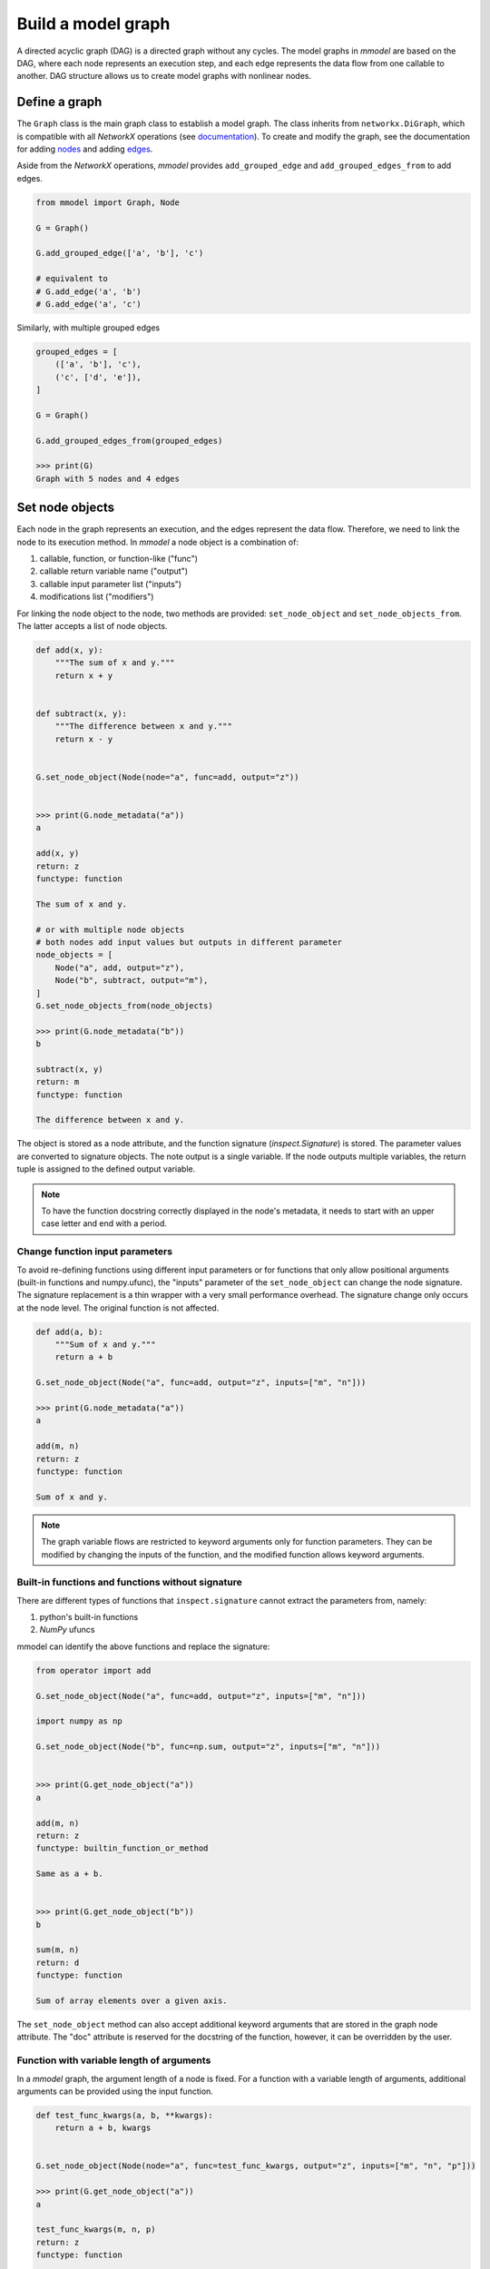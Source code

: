 Build a model graph
=============================

A directed acyclic graph (DAG) is a directed graph without any cycles.
The model graphs in *mmodel* are based on the DAG, where each node represents
an execution step, and each edge represents the data flow from one callable
to another. DAG structure allows us to create model graphs with nonlinear
nodes.

Define a graph
--------------

The ``Graph`` class is the main graph class to establish a model graph.
The class inherits from ``networkx.DiGraph``, which is compatible with all
*NetworkX* operations
(see `documentation <https://networkx.org/documentation/stable/>`_).
To create and modify the graph,
see the documentation for adding 
`nodes <https://networkx.org/documentation/stable/tutorial.html#nodes>`_
and adding `edges <https://networkx.org/documentation/stable/tutorial.html#edges>`_.

Aside from the *NetworkX* operations,
*mmodel* provides ``add_grouped_edge`` and ``add_grouped_edges_from`` to add edges.

.. code-block:: python

    from mmodel import Graph, Node
    
    G = Graph()

    G.add_grouped_edge(['a', 'b'], 'c')

    # equivalent to
    # G.add_edge('a', 'b')
    # G.add_edge('a', 'c')

Similarly, with multiple grouped edges

.. code-block:: python

    grouped_edges = [
        (['a', 'b'], 'c'),
        ('c', ['d', 'e']),
    ]

    G = Graph()

    G.add_grouped_edges_from(grouped_edges)
    
    >>> print(G)
    Graph with 5 nodes and 4 edges

Set node objects
-----------------

Each node in the graph represents an execution, and the edges represent the data
flow. Therefore, we need to link the node to its execution method. In *mmodel*
a node object is a combination of:

1. callable, function, or function-like ("func")
2. callable return variable name ("output")
3. callable input parameter list ("inputs")
4. modifications list ("modifiers")

For linking the node object to the node, two methods are provided:
``set_node_object`` and ``set_node_objects_from``. 
The latter accepts a list of node objects. 

.. code-block:: python

    def add(x, y):
        """The sum of x and y."""
        return x + y


    def subtract(x, y):
        """The difference between x and y."""
        return x - y


    G.set_node_object(Node(node="a", func=add, output="z"))


    >>> print(G.node_metadata("a"))
    a

    add(x, y)
    return: z
    functype: function

    The sum of x and y.

    # or with multiple node objects
    # both nodes add input values but outputs in different parameter
    node_objects = [
        Node("a", add, output="z"),
        Node("b", subtract, output="m"),
    ]
    G.set_node_objects_from(node_objects)

    >>> print(G.node_metadata("b"))
    b

    subtract(x, y)
    return: m
    functype: function

    The difference between x and y.


The object is stored as a node attribute, and the function signature
(`inspect.Signature`) is stored. The parameter values are converted
to signature objects.
The note output is a single variable. If the node outputs multiple variables,
the return tuple is assigned to the defined output variable.

.. Note::

    To have the function docstring correctly displayed in the node's metadata,
    it needs to start with an upper case letter and end with a period.



Change function input parameters
^^^^^^^^^^^^^^^^^^^^^^^^^^^^^^^^^

To avoid re-defining functions using different input parameters or for functions
that only allow positional arguments (built-in functions and numpy.ufunc), the
"inputs" parameter of the ``set_node_object`` can change the node signature.
The signature replacement is a thin wrapper with a very small performance overhead.
The signature change only occurs at the node level. The original function is
not affected.

.. code-block:: python
    
    def add(a, b):
        """Sum of x and y."""
        return a + b

    G.set_node_object(Node("a", func=add, output="z", inputs=["m", "n"]))

    >>> print(G.node_metadata("a"))
    a

    add(m, n)
    return: z
    functype: function

    Sum of x and y.

.. Note:: 

    The graph variable flows are restricted to keyword arguments only for function parameters.
    They can be modified by changing the inputs of the function, and the modified
    function allows keyword arguments.

Built-in functions and functions without signature
^^^^^^^^^^^^^^^^^^^^^^^^^^^^^^^^^^^^^^^^^^^^^^^^^^^

There are different types of functions that ``inspect.signature`` cannot extract
the parameters from, namely:

1. python's built-in functions
2. *NumPy* ufuncs

mmodel can identify the above functions and replace the signature:

.. code-block:: python

    from operator import add

    G.set_node_object(Node("a", func=add, output="z", inputs=["m", "n"]))

    import numpy as np

    G.set_node_object(Node("b", func=np.sum, output="z", inputs=["m", "n"]))


    >>> print(G.get_node_object("a"))
    a

    add(m, n)
    return: z
    functype: builtin_function_or_method

    Same as a + b.


    >>> print(G.get_node_object("b"))
    b

    sum(m, n)
    return: d
    functype: function

    Sum of array elements over a given axis.

The ``set_node_object`` method can also accept additional keyword arguments that are
stored in the graph node attribute. The "doc" attribute is reserved for the docstring
of the function, however, it can be overridden by the user.

Function with variable length of arguments
^^^^^^^^^^^^^^^^^^^^^^^^^^^^^^^^^^^^^^^^^^^^^

In a *mmodel* graph, the argument length of a node is fixed. For a function with a variable
length of arguments, additional arguments can be provided using the input function.


.. code-block:: python

    def test_func_kwargs(a, b, **kwargs):
        return a + b, kwargs


    G.set_node_object(Node(node="a", func=test_func_kwargs, output="z", inputs=["m", "n", "p"]))

    >>> print(G.get_node_object("a"))
    a

    test_func_kwargs(m, n, p)
    return: z
    functype: function

    >>> G.get_node_object("a")(m=1, n=2, p=4)
    (3, {'p': 4})

Function with default arguments
^^^^^^^^^^^^^^^^^^^^^^^^^^^^^^^^^^^

For functions with default arguments, the inputs can be shorter than the total number
of parameters.

.. code-block:: python

    def test_func_defaults(m, n, p=2):
        return m + n + p
    
    G.set_node_object(Node("a", func=test_func_defaults, output="z", inputs=["m", "n"]))

    >>> print(G.get_node_object("a"))
    a

    test_func_defaults(m, n)
    return: z
    functype: function
    
    >>> G.get_node_object("a")(m=1, n=2)
    5

.. Note::

    To avoid performance overhead, signature_modifier modifies the signature in order.
    Currently, it is not possible to replace selected parameters.

Name and docstring
----------------------

The name and graph string behaves as the *networkx* graphs. To add the name to the graph:


.. code-block:: python
    
    # during graph definition
    G = Graph(name="Graph Example")

    # after definition
    # G.graph['name'] = 'ModelGraph Example'

    >>> print(G)
    Graph named 'Graph Example' with 0 nodes and 0 edges

Mutability
------------

The graph object is mutable. A shallow or deepcopy might be needed to create a copy
of the graph.

.. code-block:: python
    
    G.copy() # shallow copy
    G.deepcopy() # deep copy

For more ways to interact with ``Graph`` and ``networkx.graph`` see
:doc:`graph reference </ref_graph>`.
